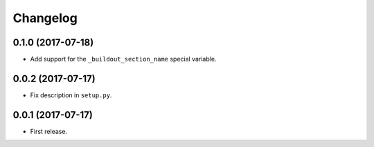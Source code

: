 Changelog
=========

0.1.0 (2017-07-18)
------------------

- Add support for the ``_buildout_section_name`` special variable.


0.0.2 (2017-07-17)
------------------

- Fix description in ``setup.py``.


0.0.1 (2017-07-17)
------------------

- First release.

